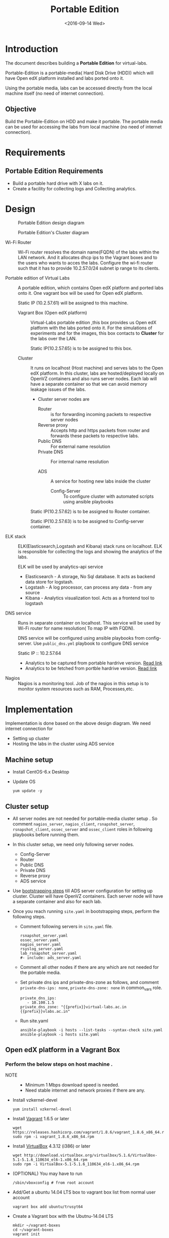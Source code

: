 #+TITLE: Portable Edition
#+DATE: <2016-09-14 Wed>

* Introduction
  The document describes building a *Portable Edition* for
  virtual-labs.

  Portable-Edition is a portable-media( Hard Disk Drive (HDD)) which
  will have Open edX platform installed and labs ported onto it.

  Using the portable media, labs can be accessed directly from the
  local machine itself (no need of internet connection).

** Objective 
   Build the Portable-Edition on HDD and make it portable. The
   portable media can be used for accessing the labs from local
   machine (no need of internet connection).
 
* Requirements
** Portable Edition Requirements
   - Build a portable hard drive with X labs on it.
   - Create a facility for collecting logs and Collecting analytics.
* Design 
  #+CAPTION:  Portable Edition design diagram
  #+LABEL:  Portable-media-diagram
  [[./images/Design-of-Portable-Edition-2016-09-26.jpg]]


  #+CAPTION:  Portable Edition's Cluster diagram
  #+LABEL:  Portable-media Cluster Design diagram
  [[./images/Portable-media-cluster-design.jpg]]
     
   
  - Wi-Fi Router :: Wi-Fi router resolves the domain name(FQDN) of the
              labs within the LAN network. And it allocates dhcp ips
              to the Vagrant boxes and to the users who wants to acces
              the labs. Configure the wi-fi router such that it has to
              provide 10.2.57.0/24 subnet ip range to its clients.

  - Portable edition of Virtual Labs :: 
       A portable edition, which contains Open edX platform and ported
       labs onto it. One vagrant box will be used for Open edX
       platform.

       
       Static IP (10.2.57.61) will be assigned to this machine.

    + Vagrant Box (Open edX platform) ::
	 Virtual-Labs portable edition ,this box provides us Open edX
         platform with the labs ported onto it. For the simulations of
         experiments and for the images, this box contacts to
         *Cluster* for the labs over the LAN.

	 Static IP(10.2.57.65) is to be assigned to this box.
  
    + Cluster :: 
		 It runs on localhost (Host machine) and serves labs
                 to the Open edX platform. In this cluster, labs are
                 hosted/deployed locally on OpenVZ containers and also
                 runs server nodes. Each lab will have a separate
                 container so that we can avoid memory leakage issues
                 of the labs.
		 - Cluster server nodes are 
		   + Router :: is for forwarding incoming packets to
                               respective server nodes
		   + Reverse proxy :: Accepts http and https packets
                                      from router and forwards these
                                      packets to respective labs.
		   + Public DNS :: For external name resolution 
		   + Private DNS :: For internal name resolution

		   + ADS :: A service for hosting new labs inside the
                            cluster
	          
                   + Config-Server :: To configure cluster with
                                      automated scripts using ansible
                                      playbooks

		 Static IP(10.2.57.62) is to be assigned to Router
                 container.

		 Static IP(10.2.57.63) is to be assigned to
                 Config-server container.

  - ELK stack :: ELK(Elasticsearch,Logstash and Kibana) stack runs on
                 localhost. ELK is responsible for collecting the logs
                 and showing the analytics of the labs. 
		 
		 ELK will be used by analytics-api service

    + Elasticsearch - A storage, No Sql database. It acts as backend
      data store for logstash.
    + Logstash - A log processor, can process any data - from any source
    + Kibana - Analytics visualization tool. Acts as a frontend tool
      to logstash
  - DNS service :: Runs in separate container on localhost. This
                   service will be used by Wi-Fi router for name
                   resolution( To map IP with FQDN).
		   
		   DNS service will be configured using ansible
                   playbooks from config-server. Use =public_dns.yml=
                   playbook to configure DNS service
		   
		   Static IP :: 10.2.57.64
  
   - Analytics to be captured from portable hardrive version. [[https://github.com/openedx-vlead/portable-media/issues/2][Read link]]
   - Analytics to be fetched from portble hardrive version.  [[https://github.com/openedx-vlead/portable-media/issues/2][Read link]]
  - Nagios :: Nagios is a monitoring tool. Job of the nagios in this
              setup is to monitor system resources such as RAM,
              Processes,etc.
  
* Implementation 
  Implementation is done based on the above design diagram.
  We need internet connection for
  - Setting up cluster
  - Hosting the labs in the cluster using ADS service
** Machine setup
   - Install CentOS-6.x Desktop
   - Update OS
     #+BEGIN_EXAMPLE
     yum update -y
     #+END_EXAMPLE

** Cluster setup
   - All server nodes are not needed for portable-media cluster setup
     . So comment =nagios_server=, =nagios_client=,
     =rsnapshot_server=, =rsnapshot_client=, =ossec_server= and
     =ossec_client= roles in following playbooks before running them.
   
   - In this cluster setup, we need only following server nodes.
     + Config-Server
     + Router
     + Public DNS
     + Private DNS 
     + Reverse proxy
     + ADS service

   - Use [[https://bitbucket.org/vlead/systems-model/src/97cc25543f8032cb84c1372c4c9ca170945f79a6/src/bootstrapping.org?at%3Ddevelop&fileviewer%3Dfile-view-default][bootstrapping steps]] till ADS server configuration for setting
     up cluster.  Cluster will have OpenVZ containers. Each server
     node will have a separate container and also for each lab.

   - Once you reach running =site.yaml= in bootstrapping steps, perform
     the following steps.     
     + Comment following servers in =site.yaml= file.
       #+BEGIN_EXAMPLE
       rsnapshot_server.yaml
       ossec_server.yaml
       nagios_server.yaml
       rsyslog_server.yaml
       lab_rsnapshot_server.yaml
       #- include: ads_server.yaml
       #+END_EXAMPLE
     + Comment all other nodes if there are any which are not needed
       for the portable media.
     + Set private dns ips and private-dns-zone as follows, and
       comment =private-dns-ips: none=, =private-dns-zone: none= in
       common_vars role.
       #+BEGIN_EXAMPLE
       private_dns_ips: 
          - 10.100.1.5
       private_dns_zone: "{{prefix}}virtual-labs.ac.in {{prefix}}vlabs.ac.in"
       #+END_EXAMPLE
     + Run site.yaml
       #+BEGIN_EXAMPLE
       ansible-playbook -i hosts --list-tasks --syntax-check site.yaml
       ansible-playbook -i hosts site.yaml
       #+END_EXAMPLE


** Open edX platform in a Vagrant Box 
*** Perform the below steps on host machine .
   - NOTE :: 
     + Minimum 1 Mbps download speed is needed.
     + Need stable internet and network proxies if there are any.
  
   - Install vzkernel-devel
     #+BEGIN_EXAMPLE
     yum install vzkernel-devel
     #+END_EXAMPLE
   - Install [[http://www.vagrantup.com/downloads.html][Vagrant]] 1.6.5 or later 
     #+BEGIN_EXAMPLE
     wget https://releases.hashicorp.com/vagrant/1.8.6/vagrant_1.8.6_x86_64.rpm
     sudo rpm -i vagrant_1.8.6_x86_64.rpm
     #+END_EXAMPLE
   - Install [[https://www.virtualbox.org/wiki/Downloads][VirtualBox]] 4.3.12 (i386) or later
     #+BEGIN_EXAMPLE
     wget http://download.virtualbox.org/virtualbox/5.1.6/VirtualBox-5.1-5.1.6_110634_el6-1.x86_64.rpm
     sudo rpm -i VirtualBox-5.1-5.1.6_110634_el6-1.x86_64.rpm
     #+END_EXAMPLE
   - (OPTIONAL) You may have to run 
     #+BEGIN_EXAMPLE
      /sbin/vboxconfig # from root account
     #+END_EXAMPLE
   - Add/Get a ubuntu 14.04 LTS box to vagrant box list from normal
     user account
     #+BEGIN_EXAMPLE
     vagrant box add ubuntu/trusyt64
     #+END_EXAMPLE
   - Create a Vagrant box with the Ubutnu-14.04 LTS
     #+BEGIN_EXAMPLE
     mkdir ~/vagrant-boxes
     cd ~/vagrant-boxes
     vagrant init
     #+END_EXAMPLE
   - The above command generates basic Vagrantfile and modify the file
     with the following info
     #+BEGIN_EXAMPLE
     base = "ubuntu/trusty64"
     #+END_EXAMPLE
     And also you can change the other required parameters in
     Vagrantfile ( as per your requirement) 

***  Install Open edX platform
     - 
     - SSH to Vagrant box 
       #+BEGIN_EXAMPLE
       cd ~/vagrant-boxes/
       vagrant up
       vagrant ssh
       #+END_EXAMPLE
     - Update and upgrade 
       #+BEGIN_EXAMPLE
       sudo apt-get update -y
       sudo apt-get upgrade -y
       #+END_EXAMPLE
     - Install Packages
       #+BEGIN_EXAMPLE 
       sudo apt-get install -y build-essential software-properties-common python-software-properties curl git-core libxml2-dev libxslt1-dev libfreetype6-dev python-pip python-apt python-dev libxmlsec1-dev swig libmysqlclient-dev
       sudo pip install --upgrade pip
       sudo pip install paramiko==1.10
       #+END_EXAMPLE

     - Clone configuration repository
       #+BEGIN_EXAMPLE 
       cd /var/tmp
       git clone https://github.com/edx/configuration
       #+END_EXAMPLE

     - Choose the release
       - Choose the required Open edX release version
         #+BEGIN_EXAMPLE
 	 export OPENEDX_RELEASE=named-release/dogwood.3 
	  
         OR
	
        #Checkout to the release verion of configuration repository

         cd /var/tmp/configuration
         git checkout <version>
         git checkout  named-release/dogwood.3 #example

         #+END_EXAMPLE

     - Configure password based SSH authentication

       Edit the =main.yaml= to and set =COMMON_SSH_PASSWORD_AUTH= to =yes= 
       #+BEGIN_EXAMPLE
       sudo vim =configuration/playbooks/roles/common_vars/defaults/main.yml
       COMMON_SSH_PASSWORD_AUTH = yes
       #+END_EXAMPLE

     - Install the ansible requirements 
       
       #+BEGIN_EXAMPLE 
       cd /var/tmp/configuration
       sudo pip install -r requirements.txt
       sudo pip install setuptools --upgrade
       #+END_EXAMPLE

     - Run the playbook
       #+BEGIN_EXAMPLE 
       cd /var/tmp/configuration/playbooks && sudo ansible-playbook -c local ./edx_sandbox.yml -i "localhost,"
       #+END_EXAMPLE

     - The above command will copy the platform files and runs various ansible
       playbooks to setup the platform.  When there are zero failures displayed
       in the status, the installation is successful.
  
     - Platform is ready, 
       + LMS is accessible on port 80
         #+BEGIN_EXAMPLE
         http://<public-ip> # courses dashboard
         #+END_EXAMPLE

       + CMS is accessible on port 18010
         #+BEGIN_EXAMPLE
         http://<public_ip>:18010    # Studio
         #+END_EXAMPLE

     - Login
       A default user =staff@example.com= comes with the installation.  This
       login is used to quickly test the instalaltion.  The password is =edx=
 
     - Reference
       + [[https://github.com/openedx-vlead/port-labs-to-openedx/tree/develop/src/platform-install-configure][Open edX platform  installation using Manual steps provided
         by VLEAD]]  
       + [[https://openedx.atlassian.net/wiki/display/OpenOPS/Native+Open+edX+Ubuntu+12.04+64+bit+Installation][Native Open edX installation on Ubuntu 12.04 64-bit]]
** One stop solution for setting up Open edX platform using vagrantbox
  - Get the Vagrantfile 
    #+BEGIN_EXAMPLE
    mkdir vagrant-boxes
    cd vagrant-boxes/
    wget http://files.virtual-labs.ac.in/downloads/open-edx-vagrant-boxes/Vagrantfile
    #+END_EXAMPLE
  - Get the vagrant box 
    #+BEGIN_EXAMPLE
    #For plain OpenedX platform
    wget http://files.virtual-labs.ac.in/downloads/open-edx-vagrant-boxes/open-edx-platform-installed-2016-09-19.box


    #For 68 labs ported onto OpenedX platform
    wget http://files.vlabs.ac.in/downloads/open-edx-vagrant-boxes/openedx-platform-wtih-68-labs.box

    #+END_EXAMPLE
  - Add downloaded box to vagrant box list 
    #+BEGIN_EXAMPLE
    #For plain edX platform
    vagrant box add plain-edx-platform open-edx-platform-installed-2016-09-19.box

    #For edX platform with 68 labs
    vagrant box add edX-platform-with-68-labs openedx-platform-wtih-68-labs.box

    #+END_EXAMPLE
  - Modify the Vagrantfile.  Search for =config.vm.box= and replace
    with the following
    #+BEGIN_EXAMPLE
    config.vm.box = "plain-edx-platform"  # For plain edX platform
    
    or 

    config.vm.box = "edX-platform-with-68-labs"  # For edX platform with 68 labs
    
    #+END_EXAMPLE
  - Run Open edX platform 
    #+BEGIN_EXAMPLE
    vagrant up
    #+END_EXAMPLE
  - That's all, you are ready to use Open edX platform.
	
** Install ELK on host machine
   #+BEGIN_EXAMPLE
   # install java-1.8 version
   yum install java-1.8.0-openjdk.x86_64

   # Get ELK rpm packages 
   wget https://download.elastic.co/elasticsearch/release/org/elasticsearch/distribution/rpm/elasticsearch/2.4.1/elasticsearch-2.4.1.rpm
   wget https://download.elastic.co/kibana/kibana/kibana-4.6.1-x86_64.rpm
   wget https://download.elastic.co/logstash/logstash/packages/centos/logstash-2.4.0.noarch.rpm
   wget https://download.elastic.co/beats/filebeat/filebeat-1.3.1-x86_64.rpm


   # Install elasticsearch
   rpm -i elasticsearch-2.4.1.rpm 
   service elasticsearch start   
   chkconfig elasticsearch on

   # Install filebeat
   rpm -i filebeat-1.3.1-x86_64.rpm 
   service filebeat start
   chkconfig filebeat on
   

   # Install Kibana
   rpm -i kibana-4.6.1-x86_64.rpm 
   service kibana start
   chkconfig kibana on

   # Install Logstash
   rpm -i logstash-2.4.0.noarch.rpm 
   service logstash start
   chkconfig logstash on

   #+END_EXAMPLE
** Install Nagios on host machine
   #+BEGIN_EXAMPLE
   yum install nagios nagios-plugins-all.x86_64 nagios-plugins-nrpe nrpe
   

   vim /etc/nagios/nrpe.cfg # Change the allowed_hosts values to 127.0.0.1,10.2.57.61
   service nrpe resstart
   service nrpe restart
   service nagios restart

   chkconfig nagios on
   chkconfig nrpe on
   #+END_EXAMPLE
*** Set nagiosadmin user passowrd
    #+BEGIN_EXAMPLE
    htpasswd -C /etc/nagios/passwd nagiosadmin
    #+END_EXAMPLE
    and access the nagios web console using =localhost/nagios= and
    provide user name and password.
** Install OpenVZ web console
   #+BEGIN_EXAMPLE
   git clone https://github.com/sibprogrammer/owp.git
   cd owp/build
   sh build.sh
   
   cd ..
   cd installer
   vim owp/installer/ai.sh
   update DOWNLOAD variable value to https://storage.googleapis.com/google-code-archive-downloads/v2/code.google.com/ovz-web-panel/ovz-web-panel-2.4.tgz
   sh ai.sh
   
   #+END_EXAMPLE
   Then access the web console using =localhost:3000= by providing
   credentials
   user name: admin  password:admin.   Change the password if you want

** Steps for hosting labs
  - Once you are done with all the above steps, you are ready to host
    labs into portable media. Follow the steps  
  - Use working dns servers( e.g 10.4.12.160, 8.8.8.8 ) for hosting
    labs with the domain names =lab-id.{{cluster-name}}.vlabs.ac.in=
  - Open http://ads.{cluster-name}.vlabs.ac.in:8080
  - Provide the necessary details and deploy the lab await for the
    domain of the lab that will be displayed on the browser
** Steps are accessing the labs using Wi-Fi router
   - Check the [[./user-manual-for-portablemedia.org][User Manual]] for Wifi router configuration
   - Modify the =is_amazon= variable in
     =systems-model/build/{{cluster}}/roles/common_vars/vars/main.yml=
    #+BEGIN_EXAMPLE
    is_amazon: no 
    to
    is_amazon: yes
    #+END_EXAMPLE
     Then run =site.yaml= file on config-server
     #+BEGIN_EXAMPLE
     cd systems-model/build/{{cluster}}/
     ansible-playbook -i hosts site.yaml

     or 
     You can run individual files 
     ansible-playbook -i hosts public_dns.yaml
     ansible-playbook -i hosts private_dns.yaml
     ansible-playbook -i hosts reverseproxy_server.yaml
     #+END_EXAMPLE
   - Configure the [[DNS service configuration][DNS service]]
   - Then see the [[./user-manual-for-portablemedia.org][User manual]] for other steps to access the labs over
     Wifi. 
   - Then Labs will be accessible using ={{lab-id}}.vlabs.ac.in= format
** DNS service configuration
   - Create a separate OpenVZ container for dns service 
     #+BEGIN_EXAMPLE
     vzctl create 1010 --ostemplate centos-6-x86_64  --hostname dns.vlabs.ac.in
     vzctl set 1010 --netif_add eth0,,,,br0  --save 
     vzctl set 1010 --onboot yes --save
     vzctl start 1010
     #+END_EXAMPLE
   - Configure network in dns container
     + Enter into the container
       #+BEGIN_EXAMPLE
       vzctl enter 1010
       #+END_EXAMPLE
     + Open/create the file 
       #+BEGIN_EXAMPLE
       vim /etc/sysconfig/network-scripts/ifcfg-eth0
       #+END_EXAMPLE
     + Update above file with 
       #+BEGIN_EXAMPLE
       DEVICE=eth0
       TYPE=Ethernet
       HWADDR=<MAC address of the eth0 interface>
       BOOTPROTO=static
       ONBOOT=yes
       NM_CONTROLLED=no
       IPADDR=<ip-address>
       NETMASK=<netmask>
       GATEWAY=<gateway>
       DNS1=<external-dns1>
       DNS2=<external-dns2>
       #+END_EXAMPLE

    + Enable SSH access to root account from config-server 
      - Set root password for DNS server node and remember or note it
        down somewhere
      - From config-server, perform the following steps
	#+BEGIN_EXAMPLE
	ssh-copy-id root@10.2.57.65 
	#+END_EXAMPLE
      - Provide the password when prompted for root password.

    + Since we are setting up a separate DNS server which is not a
      part of the cluster, but we are using =public_dns.yaml= playbook
      for running the ansible playbook for this server as well. It
      will try to set up the gateway as 10.100.1.1 which would throw
      error as our DNS is not a part of the cluster. To solve this
      problem, we need to comment the default gateway lines in
      =roles/common/tasks/main.yml= file in the ansible sever. Below
      lines should be commented
      #+BEGIN_EXAMPLE
      #- name: setting the default gw, skips if router or ansible server
      #  shell: route del default; route add default gw {{router_internal_ip}}
      #  when: not ( i_ans is defined or i_router is defined )
      #  ignore_errors: yes
      #
      #- name: make this route persistent after reboot
      #  lineinfile: line="route del default; route add default gw {{router_internal_ip}}" destfile=/etc/rc.local state=present regexp="route *"
      #  when: not ( i_ans is defined or i_router is defined )
      #+END_EXAMPLE
    + Run =public_dns.yml= playbook from config-server to configure
      dns service which is outside the cluster.
      #+BEGIN_EXAMPLE
      vlead$cd systems-model/build/edx/
      vlead$vim dns.txt     # inventory file for DNS service node
      #+END_EXAMPLE
      - Add the following lines to the file =dns.txt=
	#+BEGIN_EXAMPLE
	[public_dns]
	10.2.57.65        # DNS service node ip address
	#+END_EXAMPLE
      - Run =public_dns.yml=
	#+BEGIN_EXAMPLE
	vlead$ansible-playbook -i dns.txt public_dns.yml
	#+END_EXAMPLE
    + Change =/etc/resolv.conf= file 
      #+BEGIN_EXAMPLE
      vim /etc/resolv.conf
      and add
      nameserver 127.0.0.1    # as localhost has become name server 
      #+END_EXAMPLE
    + Add these entries in =/var/named/{cluster}.virtual-labs.ac.in.forward= and
      =/var/named/{cluster}.vlabs.ac.in.forward=
      #+BEGIN_EXAMPLE
      open-edx         IN    A     10.2.57.65
      #+END_EXAMPLE
    + Restart DNS service =named=
      #+BEGIN_EXAMPLE
      service named restart
      #+END_EXAMPLE
    + You are done configuring DNS service

** Feedback service integration 
** Analytics-service integration
 
* List of labs hosted on cluster and on Open edX platform 
  - [[https://docs.google.com/spreadsheets/d/10oarpSmBUYbd0szQU3q0KWO77IF58tSPFkq2e7JE0Mw/edit#gid%3D0][List of labs hosted on cluster and on Open edX platform ]]
* Deployment 
  - [[./user-manual-for-portablemedia.org][Check the Portable-Media user manual]]
  
* GitHub Issues
  - [[https://github.com/openedx-vlead/portable-media/issues/1][Cluster and Open edX Platform setup]]
  - [[https://github.com/openedx-vlead/portable-media/issues/2][Analytics for the portable media]]
* Test Cases
  [[https://github.com/openedx-vlead/portable-media/issues/1#issuecomment-250976103][Basic Test]]
* Proposed and changed designed plans
  [[https://github.com/openedx-vlead/portable-media/blob/master/src/meeting-minutes.org#proposed-and-changed-designed-plans][Design plans]]

* COMMENT Memory Leakage labs
  - What could be the solution for hosting memory leakage labs on
    personal edition? 
    
    Solution could be:
    for Vagrant box *Vagrant box down* and *vagrant box up* and 
    for Personal edition, *shutdown and restart the machine*

  - How to find out the labs that are causing the memory leakage? 
  - Can we create OpenVZ/Docker containers for the memory leakage
    labs? is it a good idea?


